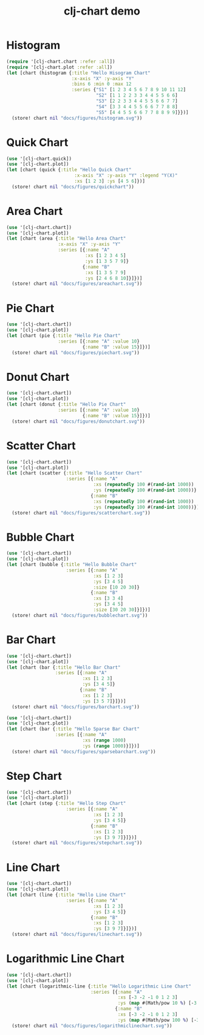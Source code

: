 #+TITLE: clj-chart demo
[[https://clojars.org/io.github.kimim/clj-chart][https://img.shields.io/clojars/v/io.github.kimim/clj-chart.svg]]

* Histogram

#+begin_src clojure :results file graphics replace :output-dir figures :file histogram.svg :exports both :eval no-export
(require '[clj-chart.chart :refer :all])
(require '[clj-chart.plot :refer :all])
(let [chart (histogram {:title "Hello Hisogram Chart"
                        :x-axis "X" :y-axis "Y"
                        :bins 6 :min 0 :max 12
                        :series {"S1" [1 2 3 4 5 6 7 8 9 10 11 12]
                                 "S2" [1 1 2 2 3 3 4 4 5 5 6 6]
                                 "S3" [2 2 3 3 4 4 5 5 6 6 7 7]
                                 "S4" [3 3 4 4 5 5 6 6 7 7 8 8]
                                 "S5" [4 4 5 5 6 6 7 7 8 8 9 9]}})]
  (store! chart nil "docs/figures/histogram.svg"))
#+end_src

#+RESULTS:
[[file:figures/histogram.svg]]

* Quick Chart

#+begin_src clojure :results file graphics replace :output-dir figures :file quickchart.svg :exports both :eval no-export
(use '[clj-chart.quick])
(use '[clj-chart.plot])
(let [chart (quick {:title "Hello Quick Chart"
                         :x-axis "X" :y-axis "Y" :legend "Y(X)"
                         :xs [1 2 3] :ys [4 5 6]})]
  (store! chart nil "docs/figures/quickchart"))
#+end_src

#+RESULTS:
[[file:figures/quickchart.svg]]

* Area Chart

#+begin_src clojure :results file graphics replace :output-dir figures :file areachart.svg :exports both :eval no-export
(use '[clj-chart.chart])
(use '[clj-chart.plot])
(let [chart (area {:title "Hello Area Chart"
                   :x-axis "X" :y-axis "Y"
                   :series [{:name "A"
                             :xs [1 2 3 4 5]
                             :ys [1 3 5 7 9]}
                            {:name "B"
                             :xs [1 3 5 7 9]
                             :ys [2 4 6 8 10]}]})]
  (store! chart nil "docs/figures/areachart.svg"))
#+end_src

#+RESULTS:
[[file:figures/areachart.svg]]

* Pie Chart

#+begin_src clojure :results file graphics replace :output-dir figures :file piechart.svg :exports both :eval no-export
(use '[clj-chart.chart])
(use '[clj-chart.plot])
(let [chart (pie {:title "Hello Pie Chart"
                   :series [{:name "A" :value 10}
                            {:name "B" :value 15}]})]
  (store! chart nil "docs/figures/piechart.svg"))
#+end_src

#+RESULTS:
[[file:figures/piechart.svg]]

* Donut Chart

#+begin_src clojure :results file graphics replace :output-dir figures :file donutchart.svg :exports both :eval no-export
(use '[clj-chart.chart])
(use '[clj-chart.plot])
(let [chart (donut {:title "Hello Pie Chart"
                   :series [{:name "A" :value 10}
                            {:name "B" :value 15}]})]
  (store! chart nil "docs/figures/donutchart.svg"))
#+end_src

#+RESULTS:
[[file:figures/donutchart.svg]]

* Scatter Chart

#+begin_src clojure :results file graphics replace :output-dir figures :file scatterchart.svg :exports both :eval no-export
(use '[clj-chart.chart])
(use '[clj-chart.plot])
(let [chart (scatter {:title "Hello Scatter Chart"
                      :series [{:name "A"
                                :xs (repeatedly 100 #(rand-int 1000))
                                :ys (repeatedly 100 #(rand-int 1000))}
                               {:name "B"
                                :xs (repeatedly 100 #(rand-int 1000))
                                :ys (repeatedly 100 #(rand-int 1000))}]})]
  (store! chart nil "docs/figures/scatterchart.svg"))
#+end_src

#+RESULTS:
[[file:figures/scatterchart.svg]]

* Bubble Chart

#+begin_src clojure :results file graphics replace :output-dir figures :file bubblechart.svg :exports both :eval no-export
(use '[clj-chart.chart])
(use '[clj-chart.plot])
(let [chart (bubble {:title "Hello Bubble Chart"
                      :series [{:name "A"
                                :xs [1 2 3]
                                :ys [3 4 5]
                                :size [10 20 30]}
                               {:name "B"
                                :xs [3 3 4]
                                :ys [3 4 5]
                                :size [30 20 30]}]})]
  (store! chart nil "docs/figures/bubblechart.svg"))
#+end_src

#+RESULTS:
[[file:figures/bubblechart.svg]]

* Bar Chart

#+begin_src clojure :results file graphics replace :output-dir figures :file barchart.svg :exports both :eval no-export
(use '[clj-chart.chart])
(use '[clj-chart.plot])
(let [chart (bar {:title "Hello Bar Chart"
                  :series [{:name "A"
                            :xs [1 2 3]
                            :ys [3 4 5]}
                           {:name "B"
                            :xs [1 2 3]
                            :ys [3 5 7]}]})]
  (store! chart nil "docs/figures/barchart.svg"))
#+end_src

#+RESULTS:
[[file:figures/barchart.svg]]

#+begin_src clojure :results file graphics replace :output-dir figures :file sparsebarchart.svg :exports both :eval no-export
(use '[clj-chart.chart])
(use '[clj-chart.plot])
(let [chart (bar {:title "Hello Sparse Bar Chart"
                  :series [{:name "A"
                            :xs (range 1000)
                            :ys (range 1000)}]})]
  (store! chart nil "docs/figures/sparsebarchart.svg"))
#+end_src

#+RESULTS:
[[file:figures/sparsebarchart.svg]]

* Step Chart
#+begin_src clojure :results file graphics replace :output-dir figures :file stepchart.svg :exports both :eval no-export
(use '[clj-chart.chart])
(use '[clj-chart.plot])
(let [chart (step {:title "Hello Step Chart"
                      :series [{:name "A"
                                :xs [1 2 3]
                                :ys [3 4 5]}
                               {:name "B"
                                :xs [1 2 3]
                                :ys [3 9 7]}]})]
  (store! chart nil "docs/figures/stepchart.svg"))
#+end_src

#+RESULTS:
[[file:figures/stepchart.svg]]

* Line Chart

#+begin_src clojure :results file graphics replace :output-dir figures :file linechart.svg :exports both :eval no-export
(use '[clj-chart.chart])
(use '[clj-chart.plot])
(let [chart (line {:title "Hello Line Chart"
                      :series [{:name "A"
                                :xs [1 2 3]
                                :ys [3 4 5]}
                               {:name "B"
                                :xs [1 2 3]
                                :ys [3 9 7]}]})]
  (store! chart nil "docs/figures/linechart.svg"))
#+end_src

#+RESULTS:
[[file:figures/linechart.svg]]

* Logarithmic Line Chart

#+begin_src clojure :results file graphics replace :output-dir figures :file logarithmiclinechart.svg :exports both :eval no-export
(use '[clj-chart.chart])
(use '[clj-chart.plot])
(let [chart (logarithmic-line {:title "Hello Logarithmic Line Chart"
                               :series [{:name "A"
                                         :xs [-3 -2 -1 0 1 2 3]
                                         :ys (map #(Math/pow 10 %) [-3 -2 -1 0 1 2 3])}
                                        {:name "B"
                                         :xs [-3 -2 -1 0 1 2 3]
                                         :ys (map #(Math/pow 100 %) [-3 -2 -1 0 1 2 3])}]})]
  (store! chart nil "docs/figures/logarithmiclinechart.svg"))
#+end_src

#+RESULTS:
[[file:figures/logarithmiclinechart.svg]]
